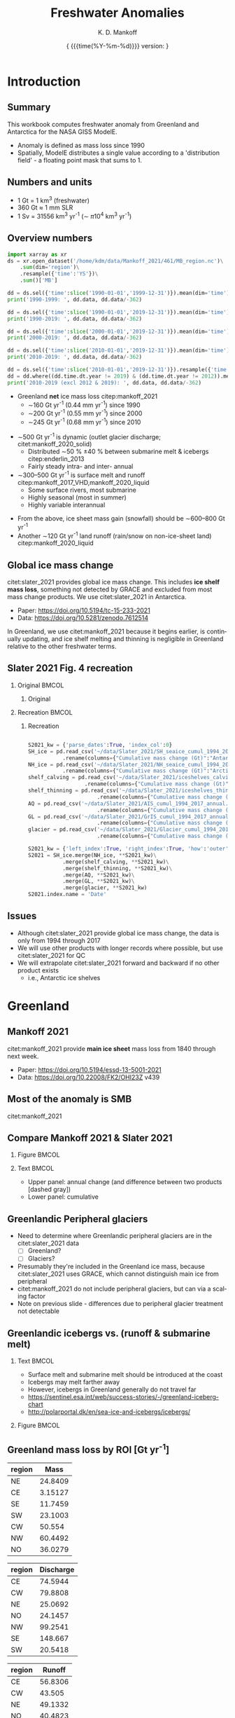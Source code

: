#+TITLE: Freshwater Anomalies
#+AUTHOR: K. D. Mankoff

#+EMAIL:  ken.mankoff@nasa.gov
#+DATE: \tiny{ {{{time(%Y-%m-%d)}}} version:\input{|"git describe --always --dirty='*'"} } 

# version:\input{|"git describe --always --dirty='*'"}}}}}
# #+DATE: \tiny{2020-02-05} @@latex:\\@@ { \tiny version:\input{|"git describe --always --dirty='*'"}}

#+MACRO: NEWLINE @@latex:\\@@ @@html:<br>@@
#+MACRO: SKIPLINE @@latex:\\\vspace{\baselineskip}@@

#+DESCRIPTION:
#+KEYWORDS:
#+LANGUAGE:  en
#+OPTIONS:   H:2 num:nil ^:{} toc:nil

#+EXCLUDE_TAGS: noexport
#+ARCHIVE: ::* Archive

#+PROPERTY: header-args :eval no-export :noweb yes
# #+PROPERTY: header-args:jupyter-python :session MC-LOB :eval no-export :noweb yes :exports results :results raw drawer
# #+PROPERTY: header-args:jupyter-python+ :var datadir="/home/kdm/projects/freshwater/freshwater/runoff/"

* Table of contents                       :toc_2:noexport:
- [[#introduction][Introduction]]
  - [[#summary][Summary]]
  - [[#numbers-and-units][Numbers and units]]
  - [[#overview-numbers][Overview numbers]]
  - [[#global-ice-mass-change][Global ice mass change]]
  - [[#slater-2021-fig-4-recreation][Slater 2021 Fig. 4 recreation]]
  - [[#issues][Issues]]
- [[#greenland][Greenland]]
  - [[#mankoff-2021][Mankoff 2021]]
  - [[#most-of-the-anomaly-is-smb][Most of the anomaly is SMB]]
  - [[#fetch-historical-observations][Fetch historical observations]]
  - [[#compare-mankoff-2021--slater-2021][Compare Mankoff 2021 & Slater 2021]]
  - [[#greenlandic-peripheral-glaciers][Greenlandic Peripheral glaciers]]
  - [[#greenlandic-icebergs-vs-runoff--submarine-melt][Greenlandic icebergs vs. (runoff & submarine melt)]]
  - [[#greenland-mass-loss-by-roi-gt-yr-1][Greenland mass loss by ROI [Gt yr^{-1}]]]
  - [[#greenland-mass-loss-by-roi-][Greenland mass loss by ROI]]
  - [[#greenland-mass-balance-annual][Greenland mass balance (annual)]]
  - [[#greenland-mass-balance-monthly][Greenland mass balance (monthly)]]
  - [[#comments-on-previous-slide][Comments on previous slide]]
  - [[#stream-discharge-baseline-gtmonth-1960--1989][Stream discharge: baseline [Gt/month] (1960--1989)]]
  - [[#stream-discharge-anomaly-gtmonth-1990--2019-base][Stream discharge: anomaly [Gt/month] ((1990--2019)-base)]]
  - [[#stream-discharge-anomaly--anom---basebase][Stream discharge: anomaly[(anom - base)/base]]]
  - [[#summary-1][Summary]]
  - [[#output][Output]]
  - [[#output-only-positive-values-notes][Output only positive values: notes]]
  - [[#output-only-positive-values-results][Output only positive values: results]]
- [[#antarctica][Antarctica]]
  - [[#imbie-2018][IMBIE 2018]]
  - [[#imbie-2018-vs-slater-2021][IMBIE 2018 vs Slater 2021]]
  - [[#antarctic-icebergs][Antarctic icebergs]]
  - [[#iceberg-distribution][Iceberg distribution]]
  - [[#fw-forcing-distribution][FW forcing distribution]]
  - [[#aq-by-roi][AQ by ROI]]
  - [[#aq-by-roi-1][AQ by ROI]]
  - [[#output-notes][Output: notes]]
  - [[#output-code][Output: code]]
- [[#freshwater-distribution-mask][Freshwater distribution mask]]
  - [[#introduction-1][Introduction]]
  - [[#existing-mask][Existing mask]]
  - [[#contents-of-glmelt_144x90_gasocnnc][Contents of GLMELT_144X90_gas.OCN.nc]]
  - [[#visualization-of-glmelt_144x90_gasocnnc][Visualization of GLMELT_144X90_gas.OCN.nc]]
  - [[#mask-editing][Mask editing]]
  - [[#new-mask-creation][New mask creation]]
  - [[#greenland-mask][Greenland mask]]
  - [[#antarctic-mask-][Antarctic mask ???]]
  - [[#new-mask-contents][New mask contents]]
  - [[#new-mask-visualization-greenland][New mask visualization (Greenland)]]
  - [[#new-mask-visualization-antarctica][New mask visualization (Antarctica)]]
- [[#summary-2][Summary]]
  - [[#questions--to-do][Questions & To Do]]
- [[#appendix][Appendix]]
  - [[#references][References]]
  - [[#about-this-document][About This Document]]
- [[#latex-header][LaTeX Header]]
  - [[#beamer][Beamer]]
  - [[#references-1][References]]
  - [[#hyperref][Hyperref]]
  - [[#tweak-references][Tweak References]]
  - [[#background-block][Background Block]]
  - [[#code-export][Code export]]
- [[#local-variables][Local Variables]]

* Introduction
** Summary

This workbook computes freshwater anomaly from Greenland and Antarctica for the NASA GISS ModelE.

+ Anomaly is defined as mass loss since 1990
+ Spatially, ModelE distributes a single value according to a 'distribution field' - a floating point mask that sums to 1.

** Numbers and units

+ 1 Gt = 1 km^{3} (freshwater)
+ 360 Gt \(\approx\) 1 mm SLR
+ 1 Sv = 31556 km^{3} yr^{-1} (\(\sim\) \pi 10^{4} km^{3} yr^{-1})

** Overview numbers
:PROPERTIES:
:BEAMER_opt: shrink=9
:END:

#+BEGIN_SRC jupyter-python
import xarray as xr
ds = xr.open_dataset('/home/kdm/data/Mankoff_2021/461/MB_region.nc')\
    .sum(dim='region')\
    .resample({'time':'YS'})\
    .sum()['MB']

dd = ds.sel({'time':slice('1990-01-01','1999-12-31')}).mean(dim='time')
print('1990-1999: ', dd.data, dd.data/-362)

dd = ds.sel({'time':slice('1990-01-01','2019-12-31')}).mean(dim='time')
print('1990-2019: ', dd.data, dd.data/-362)

dd = ds.sel({'time':slice('2000-01-01','2019-12-31')}).mean(dim='time')
print('2000-2019: ', dd.data, dd.data/-362)

dd = ds.sel({'time':slice('2010-01-01','2019-12-31')}).mean(dim='time')
print('2010-2019: ', dd.data, dd.data/-362)

dd = ds.sel({'time':slice('2010-01-01','2019-12-31')}).resample({'time':'YS'}).mean()
dd = dd.where((dd.time.dt.year != 2019) & (dd.time.dt.year != 2012)).mean()
print('2010-2019 (excl 2012 & 2019): ', dd.data, dd.data/-362)
#+END_SRC

#+RESULTS:
: 1990-1999:  -69.26448 0.19133834417353676
: 1990-2019:  -163.0117 0.4503085731801407
: 2000-2019:  -209.88533 0.5797937298347937
: 2010-2019:  -250.91492 0.6931351298126727
: 2010-2019 (excl 2012 & 2019):  -206.72714 0.5710694539612828


+ Greenland *net* ice mass loss citep:mankoff_2021
  + \(\sim\)160 Gt yr^{-1} (0.44 mm yr^{-1}) since 1990
  + \(\sim\)200 Gt yr^{-1} (0.55 mm yr^{-1}) since 2000
  + \(\sim\)245 Gt yr^{-1} (0.68 mm yr^{-1}) since 2010

{{{SKIPLINE}}}

+ \(\sim\)500 Gt yr^{-1} is dynamic (outlet glacier discharge; citet:mankoff_2020_solid)
  + Distributed \(\sim\)50 % \pm40 % between submarine melt & icebergs citep:enderlin_2013
  + Fairly steady intra- and inter- annual
+ \(\sim\)300--500 Gt yr^{-1} is surface melt and runoff citep:mankoff_2017_VHD,mankoff_2020_liquid
  + Some surface rivers, most submarine
  + Highly seasonal (most in summer)
  + Highly variable interannual

{{{SKIPLINE}}}

+ From the above, ice sheet mass gain (snowfall) should be \(\sim\)600--800 Gt yr^{-1} 
+ Another \(\sim\)120 Gt yr^{-1} land runoff (rain/snow on non-ice-sheet land) citep:mankoff_2020_liquid

** Global ice mass change

citet:slater_2021 provides global ice mass change. This includes *ice shelf mass loss*, something not detected by GRACE and excluded from most mass change products. We use citet:slater_2021 in Antarctica.

+ Paper: https://doi.org/10.5194/tc-15-233-2021
+ Data: https://doi.org/10.5281/zenodo.7612514

{{{SKIPLINE}}}

In Greenland, we use citet:mankoff_2021 because it begins earlier, is continually updating, and ice shelf melting and thinning is negligible in Greenland relative to the other freshwater terms.

** Slater 2021 Fig. 4 recreation
*** Original                                               :BMCOL:
:PROPERTIES:
:BEAMER_col: 0.5
:END:

**** Original

[[./fig/slater_2021_fig4_orig.png]]


*** Recreation                                             :BMCOL:
:PROPERTIES:
:BEAMER_col: 0.5
:END:
**** Recreation

#+NAME: load_slater_2021
#+BEGIN_SRC python

S2021_kw = {'parse_dates':True, 'index_col':0}
SH_ice = pd.read_csv('~/data/Slater_2021/SH_seaice_cumul_1994_2017_annual.csv', **S2021_kw)\
           .rename(columns={"Cumulative mass change (Gt)":"Antarctic Sea Ice"})
NH_ice = pd.read_csv('~/data/Slater_2021/NH_seaice_cumul_1994_2017_annual.csv', **S2021_kw)\
           .rename(columns={"Cumulative mass change (Gt)":"Arctic Sea Ice"})
shelf_calving = pd.read_csv('~/data/Slater_2021/iceshelves_calving_cumul_1994_2017_annual.csv', **S2021_kw)\
                  .rename(columns={"Cumulative mass change (Gt)":"Ice Shelf Calving"})
shelf_thinning = pd.read_csv('~/data/Slater_2021/iceshelves_thinning_cumul_1994_2017_annual.csv', **S2021_kw)\
                      .rename(columns={"Cumulative mass change (Gt)":"Ice Shelf Thinning"})
AQ = pd.read_csv('~/data/Slater_2021/AIS_cumul_1994_2017_annual.csv', **S2021_kw)\
                      .rename(columns={"Cumulative mass change (Gt)":"Antarctica"})
GL = pd.read_csv('~/data/Slater_2021/GrIS_cumul_1994_2017_annual.csv', **S2021_kw)\
                      .rename(columns={"Cumulative mass change (Gt)":"Greenland"})
glacier = pd.read_csv('~/data/Slater_2021/Glacier_cumul_1994_2017_annual.csv', **S2021_kw)\
                      .rename(columns={"Cumulative mass change (Gt)":"Glaciers"})

S2021_kw = {'left_index':True, 'right_index':True, 'how':'outer'}
S2021 = SH_ice.merge(NH_ice, **S2021_kw)\
           .merge(shelf_calving, **S2021_kw)\
           .merge(shelf_thinning, **S2021_kw)\
           .merge(AQ, **S2021_kw)\
           .merge(GL, **S2021_kw)\
           .merge(glacier, **S2021_kw)
S2021.index.name = 'Date'
#+END_SRC

#+BEGIN_SRC python :results file :exports results :file ./fig/slater_2021_fig4.png
import pandas as pd

<<load_slater_2021>>

# df.plot.area() # NO
# Split positive and negative and plot separately but visually combined
# https://stackoverflow.com/questions/52872938/
import matplotlib.pyplot as plt
fig, ax = plt.subplots()
cm = 'GnBu'
S2021_neg, S2021_pos = S2021.clip(upper=0), S2021.clip(lower=0)
S2021_pos.plot.area(ax=ax, stacked=True, linewidth=0., cmap=cm)
ax.set_prop_cycle(None)
ax.set_ylim([-30000, 5000])
S2021_neg.plot.area(ax=ax, stacked=True, linewidth=0., legend=False, cmap=cm)
ax.set_ylim([-30000, 5000])
plt.hlines(0, 0, 1E3, color='k', linewidth=1, alpha=0.33, linestyles='dashed')
ax.set_ylabel('Mass change [Gt]')

plt.savefig('./fig/slater_2021_fig4.png', dpi=150)
#+END_SRC

#+RESULTS:
[[file:./fig/slater_2021_fig4.png]]



** Issues

+ Although citet:slater_2021 provide global ice mass change, the data is only from 1994 through 2017
+ We will use other products with longer records where possible, but use citet:slater_2021 for QC
+ We will extrapolate citet:slater_2021 forward and backward if no other product exists
  + i.e., Antarctic ice shelves

* Greenland
** Mankoff 2021

citet:mankoff_2021 provide *main ice sheet* mass loss from 1840 through next week.

{{{SKIPLINE}}}

+ Paper: https://doi.org/10.5194/essd-13-5001-2021
+ Data: https://doi.org/10.22008/FK2/OHI23Z v439

** Most of the anomaly is SMB

#+ATTR_LATEX: :width 0.9\textwidth
[[./fig/mankoff_2021_fig2.png]]

citet:mankoff_2021

** Fetch historical observations                        :noexport:

#+BEGIN_SRC bash
mkdir input
wget -nc  https://dataverse.geus.dk/api/access/datafile/:persistentId?persistentId=doi:10.22008/FK2/OHI23Z/NBMCEK -O ./input/mankoff_2021.csv

wget -nc https://dataverse.geus.dk/api/access/datafile/:persistentId?persistentId=doi:10.22008/FK2/OHI23Z/XQHQOB  -O ./input/mankoff_2021.nc
#+END_SRC

#+RESULTS:

** Compare Mankoff 2021 & Slater 2021
*** Figure                                                 :BMCOL:
:PROPERTIES:
:BEAMER_col: 0.5
:END:

#+BEGIN_SRC jupyter-python :results file :exports results :file ./fig/mankoff_v_slater.png
import numpy as np
import pandas as pd
import matplotlib.pyplot as plt
fig, (ax, ax2) = plt.subplots(nrows=2, figsize=(4,5))

<<load_slater_2021>>
S2021 = pd.DataFrame(S2021["Greenland"].rename("Slater GrIS"))

kw = {'parse_dates':True, 'index_col':0}
M2021 = pd.read_csv('./input/mankoff_2021.csv', **kw)
M2021 = M2021['MB'].rename('Mankoff 2021').resample('YS').sum()['1990':'2022-12-31'].cumsum()

df = S2021.merge(M2021, left_index=True, right_index=True, how='outer')
df.index.name = 'Date'

for _ in df.columns: # extend by 1 year for plotting w/ 'step'
    df.loc[df[_].dropna().index[-1] + pd.offsets.DateOffset(years=1),_] = df[_].dropna().iloc[-1]

kw = {'drawstyle':'steps'}
(df['Slater GrIS']).diff().plot(ax=ax, **kw)
(df['Mankoff 2021']).diff().plot(ax=ax, **kw)
ax.set_ylabel('Annual\nmass change [Gt]')
(df['Mankoff 2021'].diff() - df['Slater GrIS'].diff()).plot(ax=ax, linestyle='--', color='k', alpha=0.5, **kw)

(df['Slater GrIS'] + df['Mankoff 2021'].loc['1994'].values).plot(ax=ax2, **kw)
df['Mankoff 2021'].plot(ax=ax2, **kw)
ax2.legend(['Slater 2021','Mankoff 2021'])
_ = ax2.set_ylabel('Cumulative\nmass change [Gt]')
axr = ax2.twinx()
axr.set_ylim(np.array(ax2.get_ylim()).astype(float)/-362)
_ = axr.set_ylabel('SLR [mm]')
#+END_SRC

#+RESULTS:
[[file:./fig/mankoff_v_slater.png]]


*** Text                                                   :BMCOL:
:PROPERTIES:
:BEAMER_col: 0.5
:END:

+ Upper panel: annual change (and difference between two products [dashed gray])
+ Lower panel: cumulative

** Greenlandic Peripheral glaciers

+ Need to determine where Greenlandic peripheral glaciers are in the citet:slater_2021 data
  + [ ] Greenland?
  + [ ] Glaciers?
+ Presumably they're included in the Greenland ice mass, because citet:slater_2021 uses GRACE, which cannot distinguish main ice from peripheral
+ citet:mankoff_2021 do not include peripheral glaciers, but can via a scaling factor
+ Note on previous slide - differences due to peripheral glacier treatment not detectable

** Greenlandic icebergs vs. (runoff & submarine melt)

*** Text                                                   :BMCOL:
:PROPERTIES:
:BEAMER_col: 0.6
:END:

+ Surface melt and submarine melt should be introduced at the coast
+ Icebergs may melt farther away
+ However, icebergs in Greenland generally do not travel far
+ https://sentinel.esa.int/web/success-stories/-/greenland-iceberg-chart
+ http://polarportal.dk/en/sea-ice-and-icebergs/icebergs/

*** Figure                                                 :BMCOL:
:PROPERTIES:
:BEAMER_col: 0.4
:END:

#+ATTR_LATEX: :height 0.8\textheight
[[./fig/Greenland-Iceberg-Chart.jpg]]

** Greenland mass loss by ROI [Gt yr^{-1}]

#+NAME: mb_roi
#+BEGIN_SRC jupyter-python :exports none :cache yes
import xarray as xr
fname = '/home/kdm/data/Mankoff_2021/461/MB_region.nc'
ds = xr.open_dataset(fname)
df_mb = ds['MB_ROI']\
    .sel({'time':slice('2000-01-01','2019-12-31')})\
    .resample({'time':'YS'}).sum()\
    .rename('Mass')\
    .mean(dim='time')\
    .to_dataframe()\
    .abs()
df_mb
#+END_SRC

#+RESULTS[(2023-02-21 12:13:20) 3fac654a4b73926e98be6a010a19f62289822a8c]: mb_roi
| region |    Mass |
|--------+---------|
| NE     | 24.8409 |
| CE     | 3.15127 |
| SE     | 11.7459 |
| SW     | 23.1003 |
| CW     |  50.554 |
| NW     | 60.4492 |
| NO     | 36.0279 |

#+NAME: iceberg_roi
#+BEGIN_SRC jupyter-python :exports none :cache yes
import pandas as pd
fname = '/home/kdm/data/Mankoff_2020/ice/region_D.csv'
df_ice = pd.read_csv(fname, index_col=0, parse_dates=True)
df_ice = pd.DataFrame(df_ice['1990':'2020'].resample('YS').mean().mean())
df_ice.index.name = 'region'
df_ice.columns = ['Discharge']
df_ice
#+END_SRC

#+RESULTS[(2023-01-27 07:27:02) 67c3d0752fd16cd80ef00bbf168408a6e595a5b9]: iceberg_roi
| region | Discharge |
|--------+-----------|
| CE     |   74.5944 |
| CW     |   79.8808 |
| NE     |   25.0692 |
| NO     |   24.1457 |
| NW     |   99.2541 |
| SE     |   148.667 |
| SW     |   20.5418 |

#+BEGIN_SRC jupyter-python :exports none :eval no
### Warning: Run 1x in clean session. Compute intensive.
import xarray as xr
ds = xr.open_dataset('/home/kdm/data/Mankoff_2020/water/ice/MAR.nc',
                     chunks={'time':365, 'station':100})
ds = ds[['M2019_region','discharge']]
ds = ds.groupby('M2019_region')\
       .sum()

delayed_obj = ds.to_netcdf('tmp/MAR.nc', compute=False)
from dask.diagnostics import ProgressBar
with ProgressBar():
    results = delayed_obj.compute()
#+END_SRC

#+NAME: stream_roi
#+BEGIN_SRC jupyter-python :exports none :cache yes
import xarray as xr
ds = xr.open_dataset('./tmp/MAR.nc')

m3s_to_km3yr = 0.03155
df_stream = ds['discharge'].to_dataframe().unstack().T
df_stream.index = [_[1] for _ in df_stream.index]
df_stream = df_stream.resample('YS').mean() * m3s_to_km3yr
df_stream = df_stream.loc['1990-01-01':]

df_stream = pd.DataFrame(df_stream.mean())
df_stream.index.name = 'region'
df_stream.columns = ['Runoff']
df_stream
#+END_SRC

#+RESULTS[(2023-01-27 07:27:27) af0b8342115f1512478aac53eac87a5db1f49271]: stream_roi
| region |  Runoff |
|--------+---------|
| CE     | 56.8306 |
| CW     |  43.505 |
| NE     | 49.1332 |
| NO     | 40.4823 |
| NW     |  50.519 |
| SE     |  74.169 |
| SW     | 118.234 |

# COMBINE

#+BEGIN_SRC jupyter-python :noweb yes :exports results
kw = {'right_index':True, 'left_index':True}
df = df_mb.merge(df_ice, **kw).merge(df_stream, **kw)
df.loc['TOTAL'] = df.sum(axis='rows')
df.round()
#+END_SRC

#+RESULTS:
| region | Mass | Discharge | Runoff |
|--------+------+-----------+--------|
| NE     |   25 |        25 |     49 |
| CE     |    1 |        75 |     57 |
| SE     |   11 |       149 |     74 |
| SW     |   23 |        21 |    118 |
| CW     |   50 |        80 |     44 |
| NW     |   60 |        99 |     51 |
| NO     |   36 |        24 |     40 |
| TOTAL  |  206 |       472 |    433 |

+ Recall: \(\sim\)50 % discharge is submarine melt (runoff)
+ Distance from coast is all \(\sim\)0 (from previous slide)

** Greenland mass loss by ROI [%]
:PROPERTIES:
:ID:       20230127T114208
:END:

#+BEGIN_SRC jupyter-python :noweb yes :exports results
kw = {'right_index':True, 'left_index':True}
df = df_mb.merge(df_ice, **kw).merge(df_stream, **kw)

norm_df = df * (1/df.sum())
norm_df = (norm_df * 100).round()
norm_df.loc['TOTAL'] = norm_df.sum()
norm_df.sort_index()
#+END_SRC

#+RESULTS:
| region | Mass | Discharge | Runoff |
|--------+------+-----------+--------|
| CE     |    1 |        16 |     13 |
| CW     |   24 |        17 |     10 |
| NE     |   12 |         5 |     11 |
| NO     |   17 |         5 |      9 |
| NW     |   29 |        21 |     12 |
| SE     |    5 |        31 |     17 |
| SW     |   11 |         4 |     27 |
| TOTAL  |   99 |        99 |     99 |



** Greenland mass balance (annual)
:PROPERTIES:
:BEAMER_opt: shrink=8
:END:

#+BEGIN_SRC jupyter-python :exports results
import xarray as xr
df = xr.open_dataset('/home/kdm/data/Mankoff_2021/461/MB_region.nc')\
    .sum(dim='region')\
    .resample({'time':'YS'})\
    .sum()\
    .sel({'time':slice('1990-01-01','2099-12-31')})\
    ['MB']\
    .to_dataframe()

df.index = df.index.year
df
#+END_SRC

#+RESULTS:
| time |       MB |
|------+----------|
| 1990 | -137.596 |
| 1991 | -76.7293 |
| 1992 |  87.1372 |
| 1993 | -90.7483 |
| 1994 | -113.819 |
| 1995 | -211.913 |
| 1996 |  132.208 |
| 1997 |  7.60407 |
| 1998 | -241.779 |
| 1999 | -47.0087 |
| 2000 | -77.1367 |
| 2001 | -26.1103 |
| 2002 | -142.517 |
| 2003 | -167.223 |
| 2004 |  -165.81 |
| 2005 | -168.432 |
| 2006 | -239.821 |
| 2007 | -257.306 |
| 2008 | -201.225 |
| 2009 | -242.975 |
| 2010 | -376.771 |
| 2011 |  -336.25 |
| 2012 | -429.338 |
| 2013 | -107.915 |
| 2014 | -184.639 |
| 2015 | -213.906 |
| 2016 | -255.964 |
| 2017 | -102.566 |
| 2018 | -75.8065 |
| 2019 | -425.994 |
| 2020 | -188.184 |
| 2021 | -211.337 |
| 2022 | -65.4334 |
| 2023 |  9.32125 |


** Greenland mass balance (monthly)

*** All mass balance                                       :BMCOL:
:PROPERTIES:
:BEAMER_col: 0.5
:BEAMER_opt: shrink=8
:END:

#+BEGIN_SRC jupyter-python :exports results
import xarray as xr
df = xr.open_dataset('/home/kdm/data/Mankoff_2021/461/MB_region.nc')\
    .sum(dim='region')\
    .resample({'time':'MS'})\
    .sum()\
    .sel({'time':slice('1990-01-01','2099-12-31')})\
    ['MB']\
    .to_dataframe()

df.index = [_[:7] for _ in df.index.values.astype(str)]
df.head(25)
#+END_SRC

#+RESULTS:
|         |       MB |
|---------+----------|
| 1990-01 |     4.72 |
| 1990-02 | -5.66418 |
| 1990-03 | -6.43677 |
| 1990-04 |  4.86196 |
| 1990-05 |  20.2296 |
| 1990-06 | -78.8659 |
| 1990-07 | -155.311 |
| 1990-08 |  -70.179 |
| 1990-09 |  28.6134 |
| 1990-10 |  29.0614 |
| 1990-11 |  45.0175 |
| 1990-12 |  46.3573 |
| 1991-01 |  30.9776 |
| 1991-02 |  37.0555 |
| 1991-03 |  8.78264 |
| 1991-04 |  -10.715 |
| 1991-05 |  30.2405 |
| 1991-06 | -70.9794 |
| 1991-07 |   -170.2 |
| 1991-08 |   -41.12 |
| 1991-09 |  9.11271 |
| 1991-10 |  50.9149 |
| 1991-11 |  6.70501 |
| 1991-12 |  42.4959 |
| 1992-01 |  44.4852 |



*** Negative mass balance                                  :BMCOL:
:PROPERTIES:
:BEAMER_col: 0.5
:BEAMER_opt: shrink=8
:END:

#+BEGIN_SRC jupyter-python :exports results
import xarray as xr
df = xr.open_dataset('/home/kdm/data/Mankoff_2021/461/MB_region.nc')\
    .sum(dim='region')\
    .resample({'time':'MS'})\
    .sum()\
    .sel({'time':slice('1990-01-01','2099-12-31')})\
    ['MB']\
    .to_dataframe()

df.index = [_[:7] for _ in df.index.values.astype(str)]
df[df < 0].head(25).fillna(0)
#+END_SRC

#+RESULTS:
|         |       MB |
|---------+----------|
| 1990-01 |        0 |
| 1990-02 | -5.66418 |
| 1990-03 | -6.43677 |
| 1990-04 |        0 |
| 1990-05 |        0 |
| 1990-06 | -78.8659 |
| 1990-07 | -155.311 |
| 1990-08 |  -70.179 |
| 1990-09 |        0 |
| 1990-10 |        0 |
| 1990-11 |        0 |
| 1990-12 |        0 |
| 1991-01 |        0 |
| 1991-02 |        0 |
| 1991-03 |        0 |
| 1991-04 |  -10.715 |
| 1991-05 |        0 |
| 1991-06 | -70.9794 |
| 1991-07 |   -170.2 |
| 1991-08 |   -41.12 |
| 1991-09 |        0 |
| 1991-10 |        0 |
| 1991-11 |        0 |
| 1991-12 |        0 |
| 1992-01 |        0 |


** Comments on previous slide

+ Doesn't make sense to estimate from total mass balance
  + Feb and March with mass loss (probably) comes from steady ice discharge and low snowfall
+ Solid discharge roughly steady intra-annual
+ Better to estimate FW anomaly from stream discharge product
  + Need to define some monthly baseline
  + Then consider anomaly from baseline

** Stream discharge: baseline [Gt/month] (1960--1989) 

#+BEGIN_SRC jupyter-python :exports results
import xarray as xr
ds = xr.open_dataset('./tmp/MAR.nc')

m3s_to_km3yr = 0.03155
df = ds['discharge'].to_dataframe().unstack().T
df.index = [_[1] for _ in df.index]
df = df.resample('MS').mean() * m3s_to_km3yr/12
baseline = df.loc['1960-01-01':'1989-12-31']

baseline = baseline.groupby(baseline.index.month).mean()
baseline.index.name = 'Month'

bb = baseline
bb['TOTAL'] = bb.sum(axis='columns')
bb.loc['TOTAL'] = bb.sum(axis='rows')

bb.round()
#+END_SRC

#+RESULTS:
| Month | CE | CW | NE | NO | NW | SE | SW | TOTAL |
|-------+----+----+----+----+----+----+----+-------|
|     1 |  0 |  0 |  0 |  0 |  0 |  0 |  0 |     0 |
|     2 |  0 |  0 |  0 |  0 |  0 |  0 |  0 |     0 |
|     3 |  0 |  0 |  0 |  0 |  0 |  0 |  0 |     0 |
|     4 |  0 |  0 |  0 |  0 |  0 |  0 |  0 |     0 |
|     5 |  1 |  1 |  0 |  0 |  0 |  1 |  2 |     5 |
|     6 |  9 |  7 |  4 |  3 |  5 | 11 | 16 |    54 |
|     7 | 20 | 15 | 20 | 15 | 18 | 24 | 42 |   155 |
|     8 | 12 |  9 |  7 |  5 |  9 | 18 | 26 |    86 |
|     9 |  2 |  1 |  0 |  0 |  1 |  5 |  5 |    12 |
|    10 |  0 |  0 |  0 |  0 |  0 |  0 |  0 |     1 |
|    11 |  0 |  0 |  0 |  0 |  0 |  0 |  0 |     0 |
|    12 |  0 |  0 |  0 |  0 |  0 |  0 |  0 |     0 |
| TOTAL | 43 | 33 | 31 | 24 | 33 | 60 | 91 |   314 |


** Stream discharge: anomaly [Gt/month] ((1990--2019)-base)

#+BEGIN_SRC jupyter-python :exports results
anomaly = df.loc['1990-01-01':'2019-12-31']

anomaly = anomaly.groupby(anomaly.index.month).mean()
anomaly.index.name = 'Month'

anomaly['TOTAL'] = anomaly.sum(axis='columns')
anomaly.loc['TOTAL'] = anomaly.sum(axis='rows')

(anomaly-baseline).round()
#+END_SRC

#+RESULTS:
| Month | CE | CW | NE | NO | NW | SE | SW | TOTAL |
|-------+----+----+----+----+----+----+----+-------|
|     1 | -0 |  0 |  0 |  0 |  0 |  0 | -0 |    -0 |
|     2 | -0 | -0 |  0 |  0 |  0 |  0 |  0 |     0 |
|     3 |  0 | -0 |  0 |  0 |  0 |  0 | -0 |     0 |
|     4 |  0 |  0 |  0 |  0 |  0 |  0 |  0 |     0 |
|     5 |  0 |  0 | -0 |  0 |  0 |  1 |  1 |     2 |
|     6 |  3 |  4 |  5 |  4 |  5 |  3 |  8 |    33 |
|     7 |  5 |  4 | 10 | 10 |  8 |  3 |  7 |    48 |
|     8 |  3 |  2 |  3 |  2 |  3 |  4 |  8 |    25 |
|     9 |  2 |  0 |  0 | -0 |  0 |  2 |  1 |     5 |
|    10 |  0 |  0 |  0 |  0 |  0 |  0 |  0 |     1 |
|    11 |  0 |  0 |  0 |  0 |  0 |  0 |  0 |     0 |
|    12 |  0 |  0 |  0 |  0 | -0 |  0 |  0 |     0 |
| TOTAL | 13 | 11 | 18 | 16 | 17 | 13 | 26 |   114 |


** Stream discharge: anomaly [%] [(anom - base)/base]

#+BEGIN_SRC jupyter-python :exports results
anomaly = df.loc['1990-01-01':'2019-12-31']

anomaly = anomaly.groupby(anomaly.index.month).mean()
anomaly.index.name = 'Month'

pct = ((anomaly-baseline)/baseline*100)
pct = pct[anomaly > 1]
pct = pct.drop(['TOTAL']).drop(columns=['TOTAL'])

pct.round()
#+END_SRC

#+RESULTS:
| Month |  CE |  CW |  NE |  NO |  NW |  SE |  SW |
|-------+-----+-----+-----+-----+-----+-----+-----|
|     1 | nan | nan | nan | nan | nan | nan | nan |
|     2 | nan | nan | nan | nan | nan | nan | nan |
|     3 | nan | nan | nan | nan | nan | nan | nan |
|     4 | nan | nan | nan | nan | nan | nan | nan |
|     5 | nan |  23 | nan | nan | nan |  53 |  49 |
|     6 |  38 |  61 | 114 | 126 |  89 |  31 |  54 |
|     7 |  24 |  28 |  51 |  64 |  47 |  14 |  17 |
|     8 |  21 |  22 |  48 |  47 |  37 |  20 |  31 |
|     9 | 115 |   5 | nan | nan | nan |  42 |  23 |
|    10 | nan | nan | nan | nan | nan | nan | nan |
|    11 | nan | nan | nan | nan | nan | nan | nan |
|    12 | nan | nan | nan | nan | nan | nan | nan |

** Summary

+ Some increase in solid ice discharge (10 %)
  + ...of which 50 % is submarine melt
+ Most increase in liquid runoff
  + Only summer in JJA

{{{SKIPLINE}}}

+ Can build *baseline* distribution maps for solid & liquid
+ Can build *anomaly* distribution maps for solid & liquid
+ Can provide annual or monthly solid and liquid forcing

** Output

#+BEGIN_SRC jupyter-python :exports none
import pandas as pd
df = pd.read_csv('~/data/Mankoff_2021/461/MB_SMB_D_BMB.csv',
                 parse_dates = True,
                 index_col = 0)

df = df.loc['1990-01-01':'2019-12-31']\
    .resample('YS')\
    .sum()\
    .round(1)\
    ['MB']

df = df * -1 # Model expects positive values for mass loss

df.index = df.index.year

f = open('out/mass_change_greenland.csv', 'w')
f.write('# Contact: Ken Mankoff <ken.mankoff@nasa.gov>\n')
f.write('# Code: https://github.com/NASA-GISS/freshwater-anomaly\n')
f.write('# Data: Mankoff /et al./ (2021)\n')
f.write('# Summary: Annual mass change from Greenland.\n')
f.write('# Year\tGt/yr\n')
df.to_csv(f, header=False, sep='\t')
f.close()
#+END_SRC

#+RESULTS:

#+BEGIN_SRC bash :results verbatim :exports results
cat out/mass_change_greenland.csv
#+END_SRC


#+RESULTS:
#+begin_example
# Contact: Ken Mankoff <ken.mankoff@nasa.gov>
# Code: https://github.com/NASA-GISS/freshwater-anomaly
# Data: Mankoff /et al./ (2021)
# Summary: Annual mass change from Greenland.
# Year	Gt/yr
1990	137.6
1991	76.7
1992	-87.1
1993	90.7
1994	113.8
1995	211.9
1996	-132.2
1997	-7.6
1998	241.8
1999	47.0
2000	77.1
2001	26.1
2002	142.5
2003	167.2
2004	165.8
2005	168.4
2006	239.8
2007	257.3
2008	201.2
2009	243.0
2010	376.8
2011	336.2
2012	429.3
2013	107.9
2014	184.6
2015	213.9
2016	256.0
2017	102.6
2018	75.8
2019	426.0
#+end_example

** Output only positive values: notes

+ Use uncertainty from citet:mankoff_2021 published with data
+ Use published (1 \sigma) uncertainty because that uncertainty treatment is already conservative and if using 2 \sigma, mass gain occurs most year for =lo= estimates.

** Output only positive values: results

# Use NetCDF that contains uncertainty

#+BEGIN_SRC jupyter-python :exports results
import xarray as xr
ds = xr.open_dataset('~/data/Mankoff_2021/461/MB_region.nc')\
    [['MB','MB_err']]\
    .sel(time=slice('1990-01-01','2019-12-31'))\
    .resample({'time':'YS'})\
    .sum()

df = ds.to_dataframe()

df['MB'] = -1 * df['MB'] # Model expects positive values for mass loss
df['MB_hi'] = (df['MB'] + df['MB_err'])
df['MB_lo'] = (df['MB'] - df['MB_err'])

for i,ii in enumerate(df.index):
    for mb in ['MB','MB_hi','MB_lo']:
        if df[mb].iloc[i] < 0:
            df[mb].iloc[i+1] += df[mb].iloc[i]
            df[mb].iloc[i] = 0

df.index = df.index.year
df = df.round(1)

f_mid = open('out/mass_change_no_gain_greenland.csv', 'w')
f_hi = open('out/mass_change_no_gain_greenland_hi.csv', 'w')
f_lo= open('out/mass_change_no_gain_greenland_lo.csv', 'w')

for f in [f_mid,f_hi,f_lo]:
    f.write('# Contact: Ken Mankoff <ken.mankoff@nasa.gov>\n')
    f.write('# Code: https://github.com/NASA-GISS/freshwater-anomaly\n')
    f.write('# Data: Mankoff /et al./ (2021)\n')
    f.write('# Summary: Annual mass change from Greenland')
    if f == f_hi: f.write(' (high estimate)')
    if f == f_lo: f.write(' (low estimate)')
    f.write(".\n")
    f.write('# Summary: Years with mass gain spread over following year(s) with loss so values always positive (mass loss).\n')
    f.write('# Year\tGt/yr\n')

df['MB'].to_csv(f_mid, header=False, sep='\t')
df['MB_hi'].to_csv(f_hi, header=False, sep='\t')
df['MB_lo'].to_csv(f_lo, header=False, sep='\t')

for f in [f_mid,f_hi,f_lo]:
    f.close()

df.loc['TOTAL'] = df.sum()    
df[['MB_lo','MB','MB_hi','MB_err']]
#+END_SRC

#+RESULTS:
|  time |  MB_lo |     MB |  MB_hi | MB_err |
|-------+--------+--------+--------+--------|
|  1990 |   53.6 |  137.6 |  221.6 |     84 |
|  1991 |      0 |   76.7 |  164.7 |   87.9 |
|  1992 |      0 |      0 |      0 |   77.6 |
|  1993 |      0 |    3.6 |    167 |   85.8 |
|  1994 |      0 |  113.8 |  187.2 |   73.4 |
|  1995 |    4.8 |  211.9 |  288.5 |   76.5 |
|  1996 |      0 |      0 |      0 |   84.3 |
|  1997 |      0 |      0 |     25 |   80.5 |
|  1998 |      0 |    102 |  323.6 |   81.9 |
|  1999 |      0 |     47 |  132.3 |   85.3 |
|  2000 |      0 |   77.1 |  154.9 |   77.8 |
|  2001 |      0 |   26.1 |    111 |   84.9 |
|  2002 |      0 |  142.5 |  225.7 |   83.2 |
|  2003 |      0 |  167.2 |  261.9 |   94.7 |
|  2004 |      0 |  165.8 |  249.6 |   83.8 |
|  2005 |   44.9 |  168.4 |  263.4 |     95 |
|  2006 |  163.1 |  239.8 |  316.5 |   76.7 |
|  2007 |  161.9 |  257.3 |  352.7 |   95.4 |
|  2008 |    104 |  201.2 |  298.4 |   97.2 |
|  2009 |  157.7 |    243 |  328.3 |   85.3 |
|  2010 |  283.2 |  376.8 |  470.3 |   93.6 |
|  2011 |  242.2 |  336.2 |  430.3 |   94.1 |
|  2012 |  319.5 |  429.3 |  539.2 |  109.8 |
|  2013 |   19.4 |  107.9 |  196.4 |   88.5 |
|  2014 |     91 |  184.6 |  278.3 |   93.7 |
|  2015 |  118.5 |  213.9 |  309.3 |   95.4 |
|  2016 |  154.2 |    256 |  357.8 |  101.8 |
|  2017 |   11.7 |  102.6 |  193.4 |   90.9 |
|  2018 |      0 |   75.8 |  158.4 |   82.6 |
|  2019 |  319.5 |    426 |  525.7 |   99.7 |
| TOTAL | 2249.2 | 4890.1 | 7531.4 | 2641.3 |

* Antarctica
** IMBIE 2018

+ IMBIE citep:imbie_2018 has a longer records: 1992 through 2018 (and ongoing updates)
+ http://imbie.org/data-downloads/

{{{SKIPLINE}}}

However, IMBIE does not have ice shelf thinning or calving

** IMBIE 2018 vs Slater 2021

*** Text                                                   :BMCOL:
:PROPERTIES:
:BEAMER_col: 0.5
:END:

Bottom panel: Blue line is repeated from middle panel (Slater 2021)

*** Figure                                                 :BMCOL:
:PROPERTIES:
:BEAMER_col: 0.5
:END:

#+BEGIN_SRC bash
md5sum ~/data/IMBIE/* 
#+END_SRC

#+RESULTS:
| 0428261d001f8e3b8a18d43e6f29b629 | /home/kdm/data/IMBIE/imbie_dataset-2018_07_23.xlsx                    |
| 34d73176452df4039d42c668438fbcb5 | /home/kdm/data/IMBIE/imbie_dataset_greenland_dynamics-2020_02_28.xlsx |
  
#+BEGIN_SRC jupyter-python :exports results :results file :file ./fig/slater_v_imbie.png
import numpy as np
import pandas as pd
from datetime import datetime
from datetime import timedelta
import matplotlib.pyplot as plt

def convert_partial_year(number):
    year = int(number)
    d = timedelta(days=(number - year)*365)
    day_one = datetime(year,1,1)
    date = d + day_one
    return date.date()


imbie = pd.read_excel('~/data/IMBIE/imbie_dataset-2018_07_23.xlsx')\
    .rename(columns={'Cumulative ice mass change (Gt)':'IMBIE',
                     'Cumulative ice mass change uncertainty (Gt)':'IMBIE err'})\
    .drop(columns=['Cumulative sea level contribution (mm)',
                   'Cumulative sea level contribution uncertainty (mm)'])

imbie.index = pd.to_datetime([convert_partial_year(_) for _ in imbie['Year']])
imbie = imbie.drop(columns='Year')

# imbie = imbie.resample('1D').interpolate(dim='time').resample('YS').mean()
imbie = imbie.resample('YS').mean()


<<load_slater_2021>>
kw = {'left_index':True, 'right_index':True, 'how':'outer'}
S2021 = shelf_calving.merge(shelf_thinning, **kw).merge(AQ, **kw)
S2021 = S2021.rename(columns={"Antarctica":"Grounded Ice"})

df = imbie.merge(S2021, left_index=True, right_index=True, how='outer')
df.index.name = 'Date'

df = df.diff() # not cumulative

for _ in df.columns: # extend by 1 year for plotting w/ 'step'
    df.loc[df[_].dropna().index[-1] + pd.offsets.DateOffset(years=1),_] = df[_].dropna().iloc[-1]

fig, (ax, ax2) = plt.subplots(nrows=2, figsize=(4,6), sharex=True)

kw = {'drawstyle':'steps'}
(df['Grounded Ice']).plot(ax=ax, **kw)
(df['IMBIE']).plot(ax=ax, **kw)
ax.set_ylabel('Annual\nmass change [Gt]')
(df['IMBIE'] - df['Grounded Ice']).plot(ax=ax, linestyle='--', color='k', alpha=0.5, **kw)
ax.legend(loc='lower left')

xlim = ax.get_xlim()

df['Total'] = df[['Grounded Ice','Ice Shelf Calving','Ice Shelf Thinning']].sum(axis='columns')
df['Ice Shelf (Combined)'] = df[['Ice Shelf Calving','Ice Shelf Thinning']].sum(axis='columns')
df[['Grounded Ice',
    'Ice Shelf Calving',
    'Ice Shelf Thinning',
    'Ice Shelf (Combined)',
    'Total',
    ]]\
    .dropna()\
    .plot(ax=ax2, **kw)
plt.legend(loc='lower right', bbox_to_anchor=(1.1,0))
plt.rcParams.update({'legend.fontsize':6})
# _ = ax2.set_ylabel('Cumulative\nfreshwater mass [Gt]')
_ = ax.set_xlim(xlim)
#+END_SRC

#+ATTR_LATEX: :height 0.85\textheight
#+RESULTS:
[[file:./fig/slater_v_imbie.png]]

** Antarctic icebergs

+ [X] https://www.scp.byu.edu/data/iceberg/ citep:budge_2018
  + 1978 through 2018

#+ATTR_LATEX: :height 0.5\textheight
[[./fig/budge_2018.png]]    

+ [-] https://www.scar.org/resources/iceberg-database/ citep:orheim_2022
  + Biased by method: ship observations

** Iceberg distribution                                 :noexport:

#+BEGIN_SRC jupyter-python
import pandas as pd
import glob

root = '/home/kdm/data/Budge_2018/consol'
csvs = glob.glob(root + '/*.csv')

lon,lat = [],[]
for csv in csvs:
    df = pd.read_csv(csv, parse_dates=True, index_col='date')
    for i,c in enumerate(df.columns):
        if df[c].min() == df[c].max():
            continue
        if np.all(df[c] < 0):
            alat = df[c]
            alon = df[df.columns[i+1]]
            break

        lon = lon + list(alon)
        lat = lat + list(alat)

# plt.scatter(lon,lat)
pd.DataFrame(np.vstack((lon,lat)).T).to_csv('./tmp/lonlat.csv', index=False, header=None)

#+END_SRC


EPSG 3031
#+BEGIN_SRC bash
grass -c epsg:3031 ./G_AQ

eval $(m.proj -i input=tmp/lonlat.csv separator=comma,pipe |r.in.xyz input=- -sg)
g.region -pa n=$n s=-$n e=$(echo -1*$w|bc) w=$w res=100000 -s

m.proj -i input=tmp/lonlat.csv sep=comma,pipe | v.in.ascii input=- output=pts

# d.mon wx0
# d.vect pts

m.proj -i input=tmp/lonlat.csv sep=comma,pipe | r.in.xyz input=- output=bin method=n
r.mapcalc "bin10 = log(10,bin)"

# d.rast bin
#+END_SRC

EPSG 3031
#+BEGIN_SRC bash
grass -c epsg:4326 ./G_AQ

# g.region -pas res=0.125 s=-90 n=-45 e=-180 w=180
g.region -pas res=0.5 s=-90 n=-45 e=-180 w=180
v.in.ascii -n input=tmp/lonlat.csv sep=comma output=pts
cat tmp/lonlat.csv | sed 's/$/,1/' | r.in.xyz input=- separator=comma output=bin method=n
r.mapcalc "bin10 = log(10,bin)"
# d.rast bin
#+END_SRC

** FW forcing distribution

*** Text                                                   :BMCOL:
:PROPERTIES:
:BEAMER_col: 0.7
:END:

+ AQ solids
  + Spatial distribution of solid FW forcing may be unnecessary detail
  + Where icebergs are seen may be where they are not melting (survivorship bias)
  + Can distribute evenly around continent, or evenly where observed, or based on observation density
+ AQ liquids
  + Should be pegged to ice shelf edge
  + Do not have by shelf, only total for the continent

*** Fig                                                    :BMCOL:
:PROPERTIES:
:BEAMER_col: 0.3
:END:

[[./fig/Survivorship-bias.svg.png]]

** AQ by ROI

[[./fig/rignot_2019_table2.png]]

\(dM\) is anomaly including gains; does not distinguish calving vs. melt
Baseline period is 14*360 = 5040 Gt or 5040/(2017-1979+1) = 130 Gt yr^{-1} 

citet:rignot_2019

** AQ by ROI

#+ATTR_LATEX: :height 0.85\textheight
[[./fig/rignot_2019_fig2.png]]

citet:rignot_2019 

** COMMENT Antarctica Forcing by ROI

From citet:rignot_2019

| Region    |  Ds |   Dd |
|-----------+-----+------|
| Peninsula |  +3 |  -45 |
| West      | -27 | -132 |
| East      | -14 | -37  |

    
** Output: notes

From citet:slater_2021 Table 1, uncertainties for Antarctica are:

| Component          | Uncertainty [Gt yr^{-1} |
|--------------------+-------------------------|
| Ice shelf calving  |                      36 |
| Ice shelf thinning |                      39 |
| Antarctic land ice |                      24 |
|--------------------+-------------------------|
| MEAN               |                      33 |
#+TBLFM: @>$2=vmean(@2..@-1)

+ Assume these are 1 \sigma uncertainty
+ hi/lo estimates use the mean (33), max (39) or sum(99)

** Output: code
#+BEGIN_SRC jupyter-python :exports none
import pandas as pd

<<load_slater_2021>>
df = S2021

df = df.diff()
df['Total'] = df[['Antarctica','Ice Shelf Calving','Ice Shelf Thinning']].sum(axis='columns')
df.index.freq = 'AS'

# Extrapolate the index first based on original index
df = pd.DataFrame(data=df,
                  index=pd.date_range(
                      start=df.index[0] - pd.Timedelta(value=365*5, unit='d'),
                      periods=len(df.index) + 7,
                      freq=df.index.freq))

# df = df.bfill()
df.iloc[:5] = df.iloc[5:8].mean()
df.iloc[-3:] = df.iloc[-6:-3].mean()

df = df['Total'].round(1)

df = df * -1 # Model expects positive values for mass loss

df.index = df.index.year


f_mid = open('out/mass_change_antarctica.csv', 'w')
f_hi_mean = open('out/mass_change_antarctica_hi_mean.csv', 'w')
f_lo_mean = open('out/mass_change_antarctica_lo_mean.csv', 'w')
f_hi_max = open('out/mass_change_antarctica_hi_max.csv', 'w')
f_lo_max = open('out/mass_change_antarctica_lo_max.csv', 'w')
f_hi_sum = open('out/mass_change_antarctica_hi_sum.csv', 'w')
f_lo_sum = open('out/mass_change_antarctica_lo_sum.csv', 'w')

for f in [f_mid,f_hi_mean,f_hi_max,f_hi_sum,f_lo_mean,f_lo_max,f_lo_sum]:
    f.write('# Contact: Ken Mankoff <ken.mankoff@nasa.gov>\n')
    f.write('# Code: https://github.com/NASA-GISS/freshwater-anomaly\n')
    f.write('# Data: Slater /et al./ (2021)\n')
    f.write('# Summary: Annual mass loss from Antarctica')
    if f in [f_hi_mean,f_hi_max,f_hi_sum]: f.write(' (high estimate)')
    if f in [f_lo_mean,f_lo_max,f_lo_sum]: f.write(' (low estimate)')
    f.write(".\n")
    f.write('# Year\tGt/yr\n')


df.to_csv(f_mid, header=False, sep='\t')
(df-(2*33)).to_csv(f_lo_mean, header=False, sep='\t')
(df+(2*33)).to_csv(f_hi_mean, header=False, sep='\t')
(df-(2*39)).to_csv(f_lo_max, header=False, sep='\t')
(df+(2*39)).to_csv(f_hi_max, header=False, sep='\t')
(df-(2*99)).to_csv(f_lo_sum, header=False, sep='\t')
(df+(2*99)).to_csv(f_hi_sum, header=False, sep='\t')

for f in [f_mid,f_hi_mean,f_hi_max,f_hi_sum,f_lo_mean,f_lo_max,f_lo_sum]:
    f.close()

#+END_SRC

#+RESULTS:

#+BEGIN_SRC bash :results verbatim :exports results
cat out/mass_change_antarctica.csv
#+END_SRC

#+RESULTS:
#+begin_example
# Contact: Ken Mankoff <ken.mankoff@nasa.gov>
# Code: https://github.com/NASA-GISS/freshwater-anomaly
# Data: Slater /et al./ (2021)
# Summary: Annual mass loss from Antarctica.
# Year	Gt/yr
1990	115.8
1991	115.8
1992	115.8
1993	115.8
1994	115.8
1995	110.2
1996	82.9
1997	154.4
1998	187.8
1999	499.9
2000	428.1
2001	430.4
2002	276.9
2003	424.6
2004	488.2
2005	453.6
2006	547.1
2007	679.5
2008	600.6
2009	534.7
2010	585.4
2011	416.6
2012	443.8
2013	499.6
2014	456.9
2015	381.3
2016	157.2
2017	331.8
2018	331.8
2019	331.8
#+end_example

* Freshwater distribution mask
** Introduction

+ ModelE distributes Greenlandic melt via a fractional mask (sums to 1)
+ We can use the same mask to distribute the freshwater anomaly
+ However, the anomaly is distributed differently than the baseline
+ For example, Fig. 1 of citet:mankoff_2021 shows the SE (/included below/) has no net mass loss, and no change from <1990 baseline. However, SE should still have an annual baseline meltwater volume flow rate, because winter snowfall is offset by summer melt.

#+ATTR_LATEX: :height 3cm
[[./fig/mankoff_2021_fig1_orig.png]]

** Existing mask

+ Source : https://portal.nccs.nasa.gov/GISS_modelE/modelE_input_data/
+ 4x5 : =GLMELT_4X5.OCN.nc=
+ 2.5x2 : =GLMELT_144X90_gas.OCN.nc=

{{{SKIPLINE}}}

Land classification mask (could be useful when creating new mask)
+ 2.5x2 : =Z2HX2fromZ1QX1N.BS1.nc=
+ 1x1 : =OZ1QX1N.BS1.nc=
+ 1/60 : =etopo_ice_g1m.nc=

** Contents of GLMELT_144X90_gas.OCN.nc
:PROPERTIES:
:BEAMER_opt: shrink=6
:END:

#+BEGIN_SRC bash :exports results :results verbatim
ncdump dat/GLMELT_144X90_gas.OCN.nc | head -n40
echo "[...]"
#+END_SRC

#+RESULTS:
#+begin_example
netcdf GLMELT_144X90_gas.OCN {
dimensions:
	lon = 144 ;
	lat = 90 ;
variables:
	float lon(lon) ;
		lon:units = "degrees_east" ;
	float lat(lat) ;
		lat:units = "degrees_north" ;
	float mask(lat, lon) ;
data:

 lon = -178.75, -176.25, -173.75, -171.25, -168.75, -166.25, -163.75, 
    -161.25, -158.75, -156.25, -153.75, -151.25, -148.75, -146.25, -143.75, 
    -141.25, -138.75, -136.25, -133.75, -131.25, -128.75, -126.25, -123.75, 
    -121.25, -118.75, -116.25, -113.75, -111.25, -108.75, -106.25, -103.75, 
    -101.25, -98.75, -96.25, -93.75, -91.25, -88.75, -86.25, -83.75, -81.25, 
    -78.75, -76.25, -73.75, -71.25, -68.75, -66.25, -63.75, -61.25, -58.75, 
    -56.25, -53.75, -51.25, -48.75, -46.25, -43.75, -41.25, -38.75, -36.25, 
    -33.75, -31.25, -28.75, -26.25, -23.75, -21.25, -18.75, -16.25, -13.75, 
    -11.25, -8.75, -6.25, -3.75, -1.25, 1.25, 3.75, 6.25, 8.75, 11.25, 13.75, 
    16.25, 18.75, 21.25, 23.75, 26.25, 28.75, 31.25, 33.75, 36.25, 38.75, 
    41.25, 43.75, 46.25, 48.75, 51.25, 53.75, 56.25, 58.75, 61.25, 63.75, 
    66.25, 68.75, 71.25, 73.75, 76.25, 78.75, 81.25, 83.75, 86.25, 88.75, 
    91.25, 93.75, 96.25, 98.75, 101.25, 103.75, 106.25, 108.75, 111.25, 
    113.75, 116.25, 118.75, 121.25, 123.75, 126.25, 128.75, 131.25, 133.75, 
    136.25, 138.75, 141.25, 143.75, 146.25, 148.75, 151.25, 153.75, 156.25, 
    158.75, 161.25, 163.75, 166.25, 168.75, 171.25, 173.75, 176.25, 178.75 ;

 lat = -89, -87, -85, -83, -81, -79, -77, -75, -73, -71, -69, -67, -65, -63, 
    -61, -59, -57, -55, -53, -51, -49, -47, -45, -43, -41, -39, -37, -35, 
    -33, -31, -29, -27, -25, -23, -21, -19, -17, -15, -13, -11, -9, -7, -5, 
    -3, -1, 1, 3, 5, 7, 9, 11, 13, 15, 17, 19, 21, 23, 25, 27, 29, 31, 33, 
    35, 37, 39, 41, 43, 45, 47, 49, 51, 53, 55, 57, 59, 61, 63, 65, 67, 69, 
    71, 73, 75, 77, 79, 81, 83, 85, 87, 89 ;

 mask =
  0, 0, 0, 0, 0, 0, 0, 0, 0, 0, 0, 0, 0, 0, 0, 0, 0, 0, 0, 0, 0, 0, 0, 0, 0, 
    0, 0, 0, 0, 0, 0, 0, 0, 0, 0, 0, 0, 0, 0, 0, 0, 0, 0, 0, 0, 0, 0, 0, 0, 
    0, 0, 0, 0, 0, 0, 0, 0, 0, 0, 0, 0, 0, 0, 0, 0, 0, 0, 0, 0, 0, 0, 0, 0, 
[...]
#+end_example


** Visualization of GLMELT_144X90_gas.OCN.nc

#+BEGIN_SRC jupyter-python :results verbatim :exports results
import xarray as xr
ds = xr.open_dataset('./dat/GLMELT_144X90_gas.OCN.nc')
_ = ds['mask'].plot()
#+END_SRC

#+ATTR_LATEX: :height 0.9\textheight
#+RESULTS:
[[file:./.ob-jupyter/4ae2299e0176cc83b7260b90276f2c9a1f22f10f.png]]


** Mask editing                                         :noexport:
*** Make mask QGIS compatible

+ Cannot do, currently, with 4x5.
  + https://lists.osgeo.org/pipermail/gdal-dev/2023-January/056767.html
  + https://github.com/OSGeo/gdal/pull/7113


#+BEGIN_SRC jupyter-python
import xarray as xr

fname = "GLMELT_144X90_gas.OCN.nc"
ds = xr.open_dataset("./dat/" + fname)

ds["crs"] = True
ds["crs"].attrs["grid_mapping_name"] = "latitude_longitude"

ds["mask"].attrs["grid_mapping"] = "crs"
ds["mask"].attrs["_FillValue"] = 0 # optional

ds.to_netcdf("./dat/" + fname[:-3] + ".crs.nc")
#+END_SRC


#+BEGIN_SRC bash
ncap2 -h -O -s 'crs=1B' ./dat/GLMELT_144X90_gas.OCN.nc ./dat/GLMELT_144X90_gas.OCN.v2.nc

ncatted -h -O \
    -a grid_mapping_name,crs,c,c,'latitude_longitude' \
    -a grid_mapping,mask,c,c,'crs' \
    -a _FillValue,mask,c,c,0 \
     ./dat/GLMELT_144X90_gas.OCN.v2.nc
#+END_SRC

#+RESULTS:


#+BEGIN_SRC bash :results verbatim
ncdump -chs ./dat/GLMELT_144X90_gas.OCN.crs.nc
#+END_SRC

#+RESULTS:
#+begin_example
netcdf GLMELT_144X90_gas.OCN.crs {
dimensions:
	lon = 144 ;
	lat = 90 ;
variables:
	float lon(lon) ;
		lon:_FillValue = NaNf ;
		lon:units = "degrees_east" ;
		lon:_Storage = "contiguous" ;
		lon:_Endianness = "little" ;
	float lat(lat) ;
		lat:_FillValue = NaNf ;
		lat:units = "degrees_north" ;
		lat:_Storage = "contiguous" ;
		lat:_Endianness = "little" ;
	float mask(lat, lon) ;
		mask:_FillValue = 0.f ;
		mask:grid_mapping = "crs" ;
		mask:_Storage = "contiguous" ;
		mask:_Endianness = "little" ;
	byte crs ;
		crs:grid_mapping_name = "latitude_longitude" ;
		crs:dtype = "bool" ;
		crs:_Storage = "contiguous" ;

// global attributes:
		:_NCProperties = "version=2,netcdf=4.8.1,hdf5=1.12.1" ;
		:_SuperblockVersion = 2 ;
		:_IsNetcdf4 = 1 ;
		:_Format = "netCDF-4" ;
}
#+end_example

*** Print locations (NH; 4x5)
#+BEGIN_SRC jupyter-python
import xarray as xr
ds = xr.open_dataset('./dat/GLMELT_4X5.OCN.nc')

ds = ds.where((ds['mask'] == 1) & (ds['lat'] > 0))
da_stacked = ds['mask'].stack(notnull=['lat','lon'])
dd = da_stacked[da_stacked.notnull()]
# print(dd)
df = pd.DataFrame([_ for _ in zip(dd['lat'].values,dd['lon'].values,dd.values)],
                  columns=['lat','lon','mask'])

# df.set_index(['lat','lon'])
df
#+END_SRC

#+RESULTS:
|   | lat |   lon | mask |
|---+-----+-------+------|
| 0 |  62 | -52.5 |    1 |
| 1 |  62 | -37.5 |    1 |
| 2 |  66 | -57.5 |    1 |
| 3 |  66 | -37.5 |    1 |
| 4 |  66 | -32.5 |    1 |
| 5 |  66 | -27.5 |    1 |
| 6 |  70 | -57.5 |    1 |
| 7 |  70 | -22.5 |    1 |
| 8 |  74 | -57.5 |    1 |
| 9 |  74 | -17.5 |    1 |


*** Print locations (NH; 2.5x2)
#+BEGIN_SRC jupyter-python
import xarray as xr
melt = xr.open_dataset('./dat/GLMELT_4X5.OCN.nc')
cl = xr.open_dataset('./dat/Z2HX2fromZ1QX1N.BS1.nc')
ds = melt.merge(cl)

ds = ds.where((ds['mask'] == 1) & (ds['lat'] > 0))

st = ds.stack(notnull=['lat','lon'])
da_stacked = ds['mask'].stack(notnull=['lat','lon'])
dd = da_stacked[da_stacked.notnull()]
# print(dd)
df = pd.DataFrame([_ for _ in zip(dd['lat'].values,dd['lon'].values,dd.values)],
                  columns=['lat','lon','mask'])

# df.set_index(['lat','lon'])
df
#+END_SRC

#+RESULTS:
|   | lat |   lon | mask |
|---+-----+-------+------|
| 0 |  62 | -52.5 |    1 |
| 1 |  62 | -37.5 |    1 |
| 2 |  66 | -57.5 |    1 |
| 3 |  66 | -37.5 |    1 |
| 4 |  66 | -32.5 |    1 |
| 5 |  66 | -27.5 |    1 |
| 6 |  70 | -57.5 |    1 |
| 7 |  70 | -22.5 |    1 |
| 8 |  74 | -57.5 |    1 |
| 9 |  74 | -17.5 |    1 |


** New mask creation                                    :noexport:
*** 50, 100, 250, 500 km buffer around Greenland (raw)  :noexport:

+ Generate on 1/8 ° (lat,lon) grid grid
+ Can then be resampled as needed

#+BEGIN_SRC bash
grass -c epsg:4326 ./G
g.region n=90 s=-90 w=-180 e=180 res=0.125 -pas # 1/8 = 0.125

mkdir -p tmp
ogr2ogr -f KML tmp/M2019.kml ${DATADIR}/Mouginot_2019/Greenland_Basins_PS_v1.4.2.shp


# d.mon wx0
# d.vect M2019

v.in.ogr input=tmp/M2019.kml output=M2019
# db.select table=M2019 | head

v.db.addcolumn map=M2019 columns="REGION, INT"
# Encode using clock face numerics
db.execute sql='UPDATE M2019 SET REGION=1 where SUBREGION1 = "NE"'
db.execute sql='UPDATE M2019 SET REGION=12 where SUBREGION1 = "NO"'
db.execute sql='UPDATE M2019 SET REGION=11 where SUBREGION1 = "NW"'
db.execute sql='UPDATE M2019 SET REGION=3 where SUBREGION1 = "CE"'
db.execute sql='UPDATE M2019 SET REGION=9 where SUBREGION1 = "CW"'
db.execute sql='UPDATE M2019 SET REGION=5 where SUBREGION1 = "SE"'
db.execute sql='UPDATE M2019 SET REGION=7 where SUBREGION1 = "SW"'
v.to.rast input=M2019 output=M2019 type=area use=attr attribute_column=REGION

# d.mon wx0
# d.rast M2019

r.grow.distance -m input=M2019 value=M2019_grow distance=distance metric=geodesic

# r.mapcalc "ocean5km = if((distance > 0) & (distance < 50000), M2019_grow, null())"
r.mapcalc "ocean_gl_500 = if((distance > 0) & (distance < 500000), M2019_grow, null())"
r.mapcalc "ocean_gl_250 = if((distance > 0) & (distance < 250000), M2019_grow, null())"
r.mapcalc "ocean_gl_100 = if((distance > 0) & (distance < 100000), M2019_grow, null())"
r.mapcalc "ocean_gl_050 = if((distance > 0) & (distance < 50000), M2019_grow, null())"

# r.out.gdal format=netCDF input=ocean5km output=tmp/ocean5km.nc
r.out.gdal format=netCDF input=ocean_gl_500 output=tmp/ocean_gl_500.nc
r.out.gdal format=netCDF input=ocean_gl_250 output=tmp/ocean_gl_250.nc
r.out.gdal format=netCDF input=ocean_gl_100 output=tmp/ocean_gl_100.nc
r.out.gdal format=netCDF input=ocean_gl_050 output=tmp/ocean_gl_050.nc
#+END_SRC


*** 50, 100, 250, 500 km around Antarctica

#+BEGIN_SRC bash
# grass ./G/PERMANENT

ogr2ogr -f KML tmp/aq.kml ${DATADIR}/NSIDC/NSIDC-0709.002/1992.02.07/IceBoundaries_Antarctica_v02.shp
v.in.ogr input=tmp/aq.kml output=boundary

ogr2ogr -f KML tmp/shelf.kml ${DATADIR}/NSIDC/NSIDC-0709.002/1992.02.07/IceShelf_Antarctica_v02.shp
# v.in.ogr input=tmp/shelf.kml output=shelf_all
# v.db.droprow input=shelf_all where='Name == "Filchner" OR Name == "Ross_West" OR Name == "Ross_East"' output=shelf
v.in.ogr input=tmp/shelf.kml output=shelf

v.to.rast input=shelf output=shelf type=area use=val val=1 # attr attribute_column=REGION
v.to.rast input=boundary output=boundary type=area use=val val=1

r.grow.distance -m input=shelf value=shelf_grow distance=distance_aq metric=geodesic

r.mapcalc "ocean_aq_500 = if((distance_aq > 0) & (distance_aq < 500000) & isnull(boundary) & (y() > -80), shelf_grow, null())"
r.mapcalc "ocean_aq_250 = if((distance_aq > 0) & (distance_aq < 250000) & isnull(boundary) & (y() > -80), shelf_grow, null())"
r.mapcalc "ocean_aq_100 = if((distance_aq > 0) & (distance_aq < 100000) & isnull(boundary) & (y() > -80), shelf_grow, null())"
r.mapcalc "ocean_aq_050 = if((distance_aq > 0) & (distance_aq < 50000) & isnull(boundary) & (y() > -80), shelf_grow, null())"

r.out.gdal format=netCDF input=ocean_aq_500 output=tmp/ocean_aq_500.nc
r.out.gdal format=netCDF input=ocean_aq_250 output=tmp/ocean_aq_250.nc
r.out.gdal format=netCDF input=ocean_aq_100 output=tmp/ocean_aq_100.nc
r.out.gdal format=netCDF input=ocean_aq_050 output=tmp/ocean_aq_050.nc
#+END_SRC

*** Build mask with scaled distribution                 :noexport:

+ See slides above for [[id:20230127T114208][Greenland mass loss by ROI [%]​]]

WARNING: This spreads the distribution per sector over the number of grid cells. Because I'm working on my own map of Greenland at high res, some of these grid cells will be land-cells in ModelE. The relative number of land cells per sector should be similar between sectors (large sectors means long coastline meaning many land cells, vs. small sector short coast few cells), meaning this error may not be significant to final results.

#+BEGIN_SRC jupyter-python
import numpy as np
import xarray as xr

ds = xr.open_dataset('./tmp/ocean_gl_050.nc')
ds['lon'].attrs['units'] = 'degrees_east'
ds['lat'].attrs['units'] = 'degrees_north'

# record the RIO for each cell
ROI = np.empty(ds['Band1'].data.shape, dtype='U2')
b1 = ds['Band1'].values
ROI[b1 == 12] = 'NO' # cloc face
ROI[b1 == 1] = 'NE'
ROI[b1 == 3] = 'CE'
ROI[b1 == 5] = 'SE'
ROI[b1 == 7] = 'SW'
ROI[b1 == 9] = 'CW'
ROI[b1 == 11] = 'NW'
ROI[b1 == b1[0,0]] = ''
ds['ROI'] = (('lat','lon'), ROI)
ds['ROI'].attrs['ROI_source'] = 'Mouginot /et al./ (2019); https://doi.org/10.7280/D1WT11'
ds = ds.drop_vars('Band1')

for dist in ['050', '100', '250', '500']:
    gl = xr.open_dataset('./tmp/ocean_gl_'+dist+'.nc')
    aq = xr.open_dataset('./tmp/ocean_aq_'+dist+'.nc')
    ds['ones_'+dist] = (gl['Band1'].notnull()+aq['Band1'].notnull()).astype(np.int32)
    ds['ones_'+dist].attrs['description'] = 'Grid cells w/in '+dist+' km of coast with freshwater runoff, submarine melt, or iceberg forcing'

# ds['base'] = ds['ones']
# ds['base'].attrs['description'] = 'Baseline freshwater runoff, submarine melt, or iceberg forcing, scaled by sector contribution'

# ds['base_solid'] = ds['ones']
# ds['base_solid'].attrs['description'] = 'Baseline iceberg forcing, scaled by sector contribution'

# ds['base_liquid'] = ds['ones']
# ds['base_liquid'].attrs['description'] = 'Baseline freshwater runoff and submarine melt scaled by sector contribution'

# ds['anom'] = ds['ones'].astype(np.float32)
# ds['anom'].attrs['description'] = 'Anomaly freshwater runoff, submarine melt, or iceberg forcing, scaled by sector contribution'
# contrib = {'CE':1, 'CW':24, 'NO':12, 'NE':17, 'NW':29, 'SE':5, 'SW':11}
# ds['anom'].attrs['distribution_pct'] = str(contrib)
# # ds['anom'] = ds['anom'].where(ds['ROI'] != 'CE', other=(1  / ds['ones'].where(ds['ROI'] == 'CE').sum().data))
# # ds['anom'] = ds['anom'].where(ds['ROI'] != 'CW', other=(24 / ds['ones'].where(ds['ROI'] == 'CW').sum().data))
# # ds['anom'] = ds['anom'].where(ds['ROI'] != 'NO', other=(12 / ds['ones'].where(ds['ROI'] == 'NO').sum().data))
# # ds['anom'] = ds['anom'].where(ds['ROI'] != 'NE', other=(17 / ds['ones'].where(ds['ROI'] == 'NE').sum().data))
# # ds['anom'] = ds['anom'].where(ds['ROI'] != 'NW', other=(29 / ds['ones'].where(ds['ROI'] == 'NW').sum().data))
# # ds['anom'] = ds['anom'].where(ds['ROI'] != 'SE', other=(5  / ds['ones'].where(ds['ROI'] == 'SE').sum().data))
# # ds['anom'] = ds['anom'].where(ds['ROI'] != 'SW', other=(11 / ds['ones'].where(ds['ROI'] == 'SW').sum().data))
# for k,v in contrib.items():
#     ds['anom'] = ds['anom'].where(ds['ROI'] != k, other=(v  / ds['ones'].where(ds['ROI'] == k).sum().data))

# ds['anom_solid'] = ds['ones'].astype(np.float32)
# ds['anom_solid'].attrs['description'] = 'Anomaly iceberg forcing, scaled by sector contribution'
# contrib = {'CE':16, 'CW':17, 'NO':5, 'NE':5, 'NW':21, 'SE':31, 'SW':4}
# ds['anom_solid'].attrs['distribution_pct'] = str(contrib)
# for k,v in contrib.items():
#     ds['anom_solid'] = ds['anom_solid'].where(ds['ROI'] != k, other=(v  / ds['ones'].where(ds['ROI'] == k).sum().data))

# ds['anom_liquid'] = ds['ones'].astype(np.float32)
# ds['anom_liquid'].attrs['description'] = 'Anomaly freshwater runoff and submarine melt scaled by sector contribution'
# contrib = {'CE':13, 'CW':10, 'NO':11, 'NE':9, 'NW':12, 'SE':17, 'SW':27}
# ds['anom_liquid'].attrs['distribution_pct'] = str(contrib)
# for k,v in contrib.items():
#     ds['anom_liquid'] = ds['anom_liquid'].where(ds['ROI'] != k, other=(v  / ds['ones'].where(ds['ROI'] == k).sum().data))

ds['crs'] = True
ds['crs'].attrs['grid_mapping_name'] = 'latitude_longitude'

for v in ds.data_vars:
    ds[v].attrs['grid_mapping'] = 'crs'
    if (v != 'crs') and (v != 'ROI'):
        ds[v].attrs['_FillValue'] = 0

ds.attrs = {}        
ds.attrs['Creator'] = 'Ken Mankoff'
ds.attrs['email'] = 'ken.mankoff@nasa.gov'
ds.attrs['source'] = 'https://github.com/NASA-GISS/freshwater-anomaly'

ds.to_netcdf('./out/fw.nc')

# current resolution: 1/8

latbins = np.arange(-90,90+1)
lonbins = np.arange(-180+0.625, 180+0.625*2, 1.25)
ds2 = ds.groupby_bins('lat', latbins, labels=latbins[:-1]+0.5)\
        .max()\
        .groupby_bins('lon', lonbins, labels=lonbins[:-1])\
        .max()\
        .rename({'lat_bins':'lat','lon_bins':'lon'})\
        .transpose() # Model expects variables to be (lat,lon)
# ds2 = ds2.rename({'ones':'mask'})
ds2['lon'].attrs['units'] = 'degrees_east'
ds2['lat'].attrs['units'] = 'degrees_north'
ds2.to_netcdf('./out/fw_288x180.nc', format='NETCDF3_CLASSIC')

# Trickier: non-uniform lat bins
# ds['ones'].coarsen(lat=int(4/(1/8))).mean().coarsen(lon=int(5/(1/8))).mean().to_netcdf('./dat/fw_4x5.nc')
print(ds2)
#+END_SRC

#+RESULTS:
#+begin_example
<xarray.Dataset>
Dimensions:   (lon: 288, lat: 180)
Coordinates:
  ,* lat       (lat) float64 -89.5 -88.5 -87.5 -86.5 ... 86.5 87.5 88.5 89.5
  ,* lon       (lon) float64 -179.4 -178.1 -176.9 -175.6 ... 176.9 178.1 179.4
Data variables:
    crs       (lat, lon) float64 1.0 1.0 1.0 1.0 1.0 1.0 ... 1.0 1.0 1.0 1.0 1.0
    ROI       (lat, lon) object '' '' '' '' '' '' '' '' ... '' '' '' '' '' '' ''
    ones_050  (lat, lon) float64 0.0 0.0 0.0 0.0 0.0 0.0 ... 0.0 0.0 0.0 0.0 0.0
    ones_100  (lat, lon) float64 0.0 0.0 0.0 0.0 0.0 0.0 ... 0.0 0.0 0.0 0.0 0.0
    ones_250  (lat, lon) float64 0.0 0.0 0.0 0.0 0.0 0.0 ... 0.0 0.0 0.0 0.0 0.0
    ones_500  (lat, lon) float64 0.0 0.0 0.0 0.0 0.0 0.0 ... 0.0 0.0 0.0 0.0 0.0
Attributes:
    Creator:  Ken Mankoff
    email:    ken.mankoff@nasa.gov
    source:   https://github.com/NASA-GISS/freshwater-anomaly
#+end_example

*** Variable to mask                                    :noexport:

#+BEGIN_SRC bash :exports both :results verbatim
cdo chname,ones_100,mask fw.nc fw_100.nc
ncrename -v ones_100,mask fw.nc fw_100.nc
#+END_SRC

*** NOT USED                                            :noexport:

#+BEGIN_SRC jupyter-python
ds = xr.Dataset()

step = 1/60
ds['lon'] = np.arange(-180 + (step/2),180, step, dtype=np.float64)
ds['lon'].attrs['units'] = 'degrees_north'

ds['lat'] = np.arange(-90 + (step/2), 90, step, dtype=np.float64)
ds['lat'].attrs['units'] = 'degrees_east'

ds['crs'] = True
ds['crs'].attrs['grid_mapping_name'] = 'latitude_longitude'

ds['ROI'] = (('lon','lat'), np.zeros((ds['lon'].size, ds['lat'].size), dtype='U2'))
# ds['ROI'].attrs['_FillValue'] = ''
ds['ROI'].attrs['grid_mapping'] = 'crs'
ds['ROI'].attrs['ROI_source'] = 'Mouginot /et al./ (2019); https://doi.org/10.7280/D1WT11'

## Example: Can set fields with:
# ds['ROI'][:,np.where(ds['lat'] == 80)[0][0]:np.where(ds['lat'] == 90)[0][0]] = 'NO'
## Let's create a small function to help with that.

def lati(val): return np.where(ds['lat'] == val)[0][0] # lat index
def loni(val): return np.where(ds['lon'] == val)[0][0]
# use like: ds['ROI'][:,lati(80):lati(90)+1] = 'NO'

ds['ROI'][loni(ds.isel(27,38] = 'SW'
# ds['ROI'][ds.isel(27,38] = 'SW'
# ds['region'][26,39] = 'SW'
# ds['region'][25,40] = 'SW'

# ds['region'][27,38] = 'SE'
# ds['region'][27,38] = 'SE'
# ds['region'][27,38] = 'SE'


ds.attrs['Creator'] = 'Ken Mankoff'
ds.attrs['email'] = 'ken.mankoff@nasa.gov'
ds.to_netcdf('icesheet_runoff_mask.nc')
print(ds)
#+END_SRC

#+RESULTS:
#+begin_example
<xarray.Dataset>
Dimensions:  (lon: 2881, lat: 1441)
Coordinates:
  ,* lon      (lon) float64 -180.0 -179.9 -179.8 -179.6 ... 179.8 179.9 180.0
  ,* lat      (lat) float64 -90.0 -89.88 -89.75 -89.62 ... 89.62 89.75 89.88 90.0
Data variables:
    crs      bool True
    ROI      (lon, lat) <U2 '' '' '' '' '' '' '' ... 'NO' 'NO' 'NO' '' '' ''
Attributes:
    Creator:  Ken Mankoff
    email:    ken.mankoff@nasa.gov
#+end_example


** Greenland mask

+ =ones= : All 1 within 100 km of Greenland coast
+ =anom= : MB anomaly by ROI
+ =anom_liquid= SMB anomaly by ROI
+ =anom_solid= Discharge anomaly by ROI

** Antarctic mask ???

Even distribution w/in 500 km of coast

+ Solid discharge at ice shelf fronts
  + Scaled by ice shelf area??
+ Ice shelf melting at ice shelf fronts
  + Scaled by ice shelf area??

{{{SKIPLINE}}}

Doesn't reflect reality - most of the mass loss from small shelves, not Ross and Filchner-Ronne (mass gain).
+ Exclude Ross and Filchner-Ronne?

{{{SKIPLINE}}}

citet:NSIDC_0709,rignot_2013
See https://nsidc.org/data/nsidc-0709


** New mask contents
:PROPERTIES:
:BEAMER_opt: shrink=6
:END:

[[./fig/panoply_fw.nc.png]]

#+BEGIN_SRC bash :exports none :results verbatim
ncdump out/fw.nc | head -n40
echo "[...]"
#+END_SRC

#+RESULTS:
#+begin_example
netcdf fw {
dimensions:
	lat = 1440 ;
	lon = 2880 ;
variables:
	byte crs ;
		crs:grid_mapping_name = "latitude_longitude" ;
		crs:grid_mapping = "crs" ;
		crs:dtype = "bool" ;
	double lat(lat) ;
		lat:_FillValue = NaN ;
		lat:standard_name = "latitude" ;
		lat:long_name = "latitude" ;
		lat:units = "degrees_north" ;
	double lon(lon) ;
		lon:_FillValue = NaN ;
		lon:standard_name = "longitude" ;
		lon:long_name = "longitude" ;
		lon:units = "degrees_east" ;
	string ROI(lat, lon) ;
		ROI:ROI_source = "Mouginot /et al./ (2019); https://doi.org/10.7280/D1WT11" ;
		ROI:grid_mapping = "crs" ;
	int ones(lat, lon) ;
		ones:_FillValue = 0 ;
		ones:description = "Grid cells with freshwater runoff, submarine melt, or iceberg forcing" ;
		ones:grid_mapping = "crs" ;
	float anom(lat, lon) ;
		anom:_FillValue = 0.f ;
		anom:description = "Anomaly freshwater runoff, submarine melt, or iceberg forcing, scaled by sector contribution" ;
		anom:distribution_pct = "{\'CE\': 1, \'CW\': 24, \'NO\': 12, \'NE\': 17, \'NW\': 29, \'SE\': 5, \'SW\': 11}" ;
		anom:grid_mapping = "crs" ;
	float anom_solid(lat, lon) ;
		anom_solid:_FillValue = 0.f ;
		anom_solid:description = "Anomaly iceberg forcing, scaled by sector contribution" ;
		anom_solid:distribution_pct = "{\'CE\': 16, \'CW\': 17, \'NO\': 5, \'NE\': 5, \'NW\': 21, \'SE\': 31, \'SW\': 4}" ;
		anom_solid:grid_mapping = "crs" ;
	float anom_liquid(lat, lon) ;
		anom_liquid:_FillValue = 0.f ;
		anom_liquid:description = "Anomaly freshwater runoff and submarine melt scaled by sector contribution" ;
		anom_liquid:distribution_pct = "{\'CE\': 13, \'CW\': 10, \'NO\': 11, \'NE\': 9, \'NW\': 12, \'SE\': 17, \'SW\': 27}" ;
[...]
#+end_example



** New mask visualization (Greenland)

#+BEGIN_SRC jupyter-python :results verbatim :exports results
import xarray as xr
ds = xr.open_dataset('./out/fw.nc')
_ = (ds['anom']).sel({'lat':slice(50,90),'lon':slice(-90,0)}).plot()
# _ = (1E2*ds['anom_liquid']).plot()
# _ = (1E2*ds['anom_solid']).plot()
#+END_SRC

#+ATTR_LATEX: :height 0.9\textheight
#+RESULTS:
[[file:./.ob-jupyter/04adf306af466580479853e74b920e0d45dbc623.png]]

** New mask visualization (Antarctica)

#+BEGIN_SRC jupyter-python :results verbatim :exports results
import xarray as xr
ds = xr.open_dataset('./out/fw.nc')
_ = (ds['anom']).sel({'lat':slice(-90,-40)}).plot()
#+END_SRC

#+ATTR_LATEX: :height 0.9\textheight
#+RESULTS:
[[file:./.ob-jupyter/f6294105a78024b0fca36d4b9a3369064688cc88.png]]

* Summary
** Questions & To Do                                    :noexport:

+ [ ] Updated baseline mask
  + [ ] Include N. Greenland
  + [ ] Treat spatial variability
  + [ ] Separate (liquid runoff & submarine melt) v. solid discharge
+ [ ] Anomaly: determine regional distribution of
  + [ ] Liquid runoff & submarine melt
  + [ ] Solid ice discharge
+ [ ] Build anomaly distribution masks for each of these

* Appendix                                            :B_appendix:
:PROPERTIES:
:BEAMER_env: appendix
:END:
** References
:PROPERTIES:
:BEAMER_opt: allowframebreaks,label=
:BEAMER_opt: shrink=10
:END:

#+LATEX_HEADER_EXTRA: \renewcommand*{\bibfont}{\small}
\printbibliography[heading=none]

** About This Document
# :PROPERTIES:
# :BEAMER_opt: shrink=10
# :END:

This document is an Emacs Org Mode plain-text file with code and text
embedded. If you are viewing:
+ A PDF, HTML, or DOC file, then it was generated by exporting from Org. Not all of the Org parts (code, results, comments, etc.) were exported. The Org source file is available upon request, and may be embedded in the PDF. You can access files embedded in PDF files with from within your PDF viewer.
+ A file with an ~org~ extension in something other than Emacs, then you are seeing the canonical version and the full source, but without any syntax highlighting, document structure, or the ability to execute the code blocks.
+ An ~Org~ file within Emacs, then this is the canonical version. You should be able to fully interact and reproduce the contents of this document, although it may require 3rd-party applications (Python, etc.) and a similar Emacs configuration. This is available upon request.

* LaTeX Header                                          :noexport:
** Beamer

#+STARTUP: beamer
#+LaTeX_CLASS_OPTIONS: [presentation, smaller, compress, aspectratio=169]
#+COLUMNS: %45ITEM %10BEAMER_env(Env) %10BEAMER_act(Act) %4BEAMER_col(Col) %8BEAMER_opt(Opt)
#+PROPERTY: BEAMER_col_ALL 0.1 0.2 0.3 0.4 0.5 0.6 0.7 0.8 0.9 0.0 :ETC

*** Title Page

#+BEAMER_HEADER: \subtitle{\url{https://github.com/NASA-GISS/freshwater-anomaly}}
#+BEAMER_HEADER: \institute[]{NASA GISS}

#+BEAMER_HEADER: \titlegraphic{\includegraphics[height=1.0cm]{/home/kdm/Documents/templates/logos/NASA.png}}

# #+BEAMER_HEADER: \logo{\includegraphics[height=1.0cm]{/home/kdm/Documents/templates/logos/NASA.png}}

*** Theme

#+BEAMER_THEME: Frankfurt
#+BEAMER_COLOR_THEME: seagull

#+BEAMER_HEADER: \setbeamertemplate{navigation symbols}{}

#+BEAMER_HEADER: \setbeamercolor*{block title alerted}{bg=yellow!50}
#+BEAMER_HEADER: \setbeamercolor*{block body alerted}{bg=yellow!30}
#+BEAMER_HEADER: \setbeamertemplate{blocks}[rounded][shadow=true]

#+BEAMER_HEADER: \setbeamercovered{transparent=30} % preview hidden content
# #+BEAMER_HEADER: \setbeamercovered{invisible}


#+BEAMER_HEADER: \setbeamertemplate{footline}{}

#+BEAMER_HEADER: \setbeamertemplate{frametitle}{%
#+BEAMER_HEADER:   \nointerlineskip
#+BEAMER_HEADER:     \begin{beamercolorbox}[sep=0.1cm,wd=\paperwidth,leftskip=.2cm,rightskip=0cm]{frametitle}%
#+BEAMER_HEADER:       \usebeamerfont{frametitle}\usebeamercolor[fg]{frametitle}\insertframetitle\\
#+BEAMER_HEADER:       \usebeamerfont{framesubtitle}\usebeamercolor[fg]{framesubtitle}\insertframesubtitle
#+BEAMER_HEADER:     \end{beamercolorbox}%
#+BEAMER_HEADER: }

#+BEAMER_HEADER: \usepackage{tikz}
#+BEAMER_HEADER: \addtobeamertemplate{frametitle}{}{%
#+BEAMER_HEADER: \begin{tikzpicture}[remember picture,overlay]
#+BEAMER_HEADER:   \node[anchor=south east,yshift=0pt] at (current page.south east) {\includegraphics[height=1cm]{/home/kdm/Documents/templates/logos/NASA.png}};
#+BEAMER_HEADER: \end{tikzpicture}\vspace{-0.4cm}}

#+BEAMER_HEADER: \addtobeamertemplate{frametitle}{}{\tikz[overlay, remember picture] \node[anchor=south west,yshift=1pt] at (current page.south west){{\tiny\textcolor{gray}{\insertframenumber}}};}

# #+BEAMER_HEADER: \setbeamerfont{headline}{size=\small}
#+BEAMER_HEADER: \setbeamerfont{frametitle}{size=\Large}
# \tiny \scriptsize \footnotesize \small \normalsize \large \Large \huge \Huge

# (setq org-latex-listings nil)

# #+INCLUDE: "./listings.org"
# #+LaTeX: \setbeamercolor*{block title verbatim}{bg=yellow!50}
# #+LaTeX: \setbeamercolor*{block body verbatim}{bg=yellow!30}

*** COMMENT Presenter Notes


%% Presenter Notes
#+BEAMER_HEADER: \usepackage{pgfpages}
#+BEAMER_HEADER: \setbeameroption{show notes on second screen}
# #+BEAMER_HEADER: \setbeameroption{show notes on second screen=left}
# #+BEAMER_HEADER: \setbeamertemplate{note page}[plain]

# #+BEAMER_HEADER: \usepackage{handoutWithNotes}
# #+BEAMER_HEADER: \pgfpagesuselayout{4 on 1 with notes}[a4paper,border shrink=5mm]

*** Other

#+BEAMER_HEADER: \usepackage{multimedia}
#+BEAMER_HEADER: \usepackage{lxfonts}
#+BEAMER_HEADER: \usefonttheme{professionalfonts}

#+BEAMER_HEADER: \newcommand\bgimage[1]{%
#+BEAMER_HEADER: \begin{backgroundblock}{-1mm}{0mm}
#+BEAMER_HEADER: \includegraphics[height=\paperheight]{#1}
#+BEAMER_HEADER: \end{backgroundblock}}

#+BEAMER_HEADER: \newcommand\bgimagewide[1]{%
#+BEAMER_HEADER: \begin{backgroundblock}{-1mm}{15mm}
#+BEAMER_HEADER: \includegraphics[width=\paperwidth]{#1}
#+BEAMER_HEADER: \end{backgroundblock}}

#+BEAMER_HEADER: \usepackage[outline]{contour}
#+BEAMER_HEADER: \usepackage[absolute,overlay]{textpos}
#+BEAMER_HEADER: \newcommand\footertext[1]{%
#+BEAMER_HEADER:   \begin{textblock*}{\paperwidth}(1em,0.95\paperheight)
#+BEAMER_HEADER:     \contour{red}\protect\textcolor{black}{\small{#1}}
#+BEAMER_HEADER:   \end{textblock*}}

# #+LATEX_HEADER: \newcommand*{\TakeFourierOrnament}[1]{{%
# #+LATEX_HEADER: \fontencoding{U}\fontfamily{futs}\selectfont\char#1}}
# #+LATEX_HEADER: \newcommand*{\danger}{\TakeFourierOrnament{66}}
#+LATEX_HEADER: \usepackage{fontawesome}

** References

#+LATEX_HEADER_EXTRA:%\usepackage[bibstyle=authoryear,firstinits=true,maxbibnames=99]{biblatex}
#+LATEX_HEADER_EXTRA: \usepackage[hyperref=true,
#+LATEX_HEADER_EXTRA:             %sorting=none, 
#+LATEX_HEADER_EXTRA:             sorting=nyt,
#+LATEX_HEADER_EXTRA:             %style=numeric, 
#+LATEX_HEADER_EXTRA:             style=authoryear,
#+LATEX_HEADER_EXTRA:             %defernumbers=true, 
#+LATEX_HEADER_EXTRA:             firstinits=true, 
#+LATEX_HEADER_EXTRA:             uniquename=false,
#+LATEX_HEADER_EXTRA:             uniquelist=false,
#+LATEX_HEADER_EXTRA:             %uniquelist=minyear,
#+LATEX_HEADER_EXTRA:             maxnames=99, 
#+LATEX_HEADER_EXTRA:             backend=biber,
#+LATEX_HEADER_EXTRA:             bibenconding=utf8,
#+LATEX_HEADER_EXTRA:             maxcitenames=2]{biblatex}
#+LATEX_HEADER_EXTRA:\addbibresource{/home/kdm/Documents/Papers/library.bib}
#+LATEX_HEADER_EXTRA:\addbibresource{/home/kdm/Documents/Papers/software.bib}
#+LATEX_HEADER_EXTRA:\addbibresource{/home/kdm/Documents/Papers/data.bib}
#+LATEX_HEADER_EXTRA: \renewbibmacro{in:}{}
#+LATEX_HEADER_EXTRA: \renewcommand*{\bibfont}{\footnotesize}

# biber <texfile><.NOEXT> --output_format bibtex

#+LATEX_HEADER_EXTRA: \usepackage{xpatch}
#+LATEX_HEADER_EXTRA: \xpatchbibmacro{name:andothers}{%
#+LATEX_HEADER_EXTRA:   \bibstring{andothers}%
#+LATEX_HEADER_EXTRA: }{%
#+LATEX_HEADER_EXTRA:   \bibstring[\emph]{andothers}%
#+LATEX_HEADER_EXTRA: }{}{}

# http://tex.stackexchange.com/a/5779/360
#+LATEX_HEADER_EXTRA: % Don't print URL if DOI field exists
#+LATEX_HEADER_EXTRA: \DeclareFieldFormat{url}{%
#+LATEX_HEADER_EXTRA:   \iffieldundef{doi}{%
#+LATEX_HEADER_EXTRA:     \mkbibacro{URL}\addcolon\space\url{#1}%
#+LATEX_HEADER_EXTRA:   }{%
#+LATEX_HEADER_EXTRA:   }%
#+LATEX_HEADER_EXTRA: }
#+LATEX_HEADER_EXTRA: % Don't print URL if DOI field exists
#+LATEX_HEADER_EXTRA: \DeclareFieldFormat{urldate}{%
#+LATEX_HEADER_EXTRA:   \iffieldundef{doi}{%
#+LATEX_HEADER_EXTRA:     \mkbibparens{\bibstring{urlseen}\space#1}%
#+LATEX_HEADER_EXTRA:   }{%
#+LATEX_HEADER_EXTRA:   }%
#+LATEX_HEADER_EXTRA: }

#+LATEX_HEADER_EXTRA: \renewbibmacro*{journal+issuetitle}{%
#+LATEX_HEADER_EXTRA: \usebibmacro{journal}%
#+LATEX_HEADER_EXTRA: \setunit*{\addspace}%
#+LATEX_HEADER_EXTRA: \iffieldundef{series}
#+LATEX_HEADER_EXTRA: {}
#+LATEX_HEADER_EXTRA: {\newunit
#+LATEX_HEADER_EXTRA: \printfield{series}%
#+LATEX_HEADER_EXTRA: \setunit{\addspace}}%
#+LATEX_HEADER_EXTRA: \usebibmacro{issue+date}%
#+LATEX_HEADER_EXTRA: \setunit{\addcomma\space}%
#+LATEX_HEADER_EXTRA: \usebibmacro{volume+number+eid}%
#+LATEX_HEADER_EXTRA: \setunit{\addcolon\space}%
#+LATEX_HEADER_EXTRA: \usebibmacro{issue}%
#+LATEX_HEADER_EXTRA: \newunit}

#+LATEX_HEADER_EXTRA: \newbibmacro*{issue+date}{%
#+LATEX_HEADER_EXTRA: \iffieldundef{issue}
#+LATEX_HEADER_EXTRA: {. \usebibmacro{date}}
#+LATEX_HEADER_EXTRA: {\printfield{issue}%
#+LATEX_HEADER_EXTRA: \setunit*{\addspace}%
#+LATEX_HEADER_EXTRA: \usebibmacro{date}}%
#+LATEX_HEADER_EXTRA: \newunit}

#+LATEX_HEADER_EXTRA: \renewbibmacro*{volume+number+eid}{%
#+LATEX_HEADER_EXTRA: \printfield{volume}%
#+LATEX_HEADER_EXTRA: \setunit*{\addnbspace}% NEW (optional); there's also #+LATEX_HEADER_EXTRA: \addnbthinspace
#+LATEX_HEADER_EXTRA: \printfield{number}%
#+LATEX_HEADER_EXTRA: \setunit{\addcomma\space}%
#+LATEX_HEADER_EXTRA: \printfield{eid}}
#+LATEX_HEADER_EXTRA: \DeclareFieldFormat[article]{number}{\mkbibparens{#1}}

#+LATEX_HEADER_EXTRA: \DeclareFieldFormat{pages}{#1}

** Hyperref
#+LATEX_HEADER_EXTRA:  %\usepackage{datetime}\renewcommand{\dateseparator}{-}
#+LATEX_HEADER_EXTRA:  \usepackage{xspace} % smart spaces
#+LATEX_HEADER_EXTRA:  \hypersetup{
#+LATEX_HEADER_EXTRA:    colorlinks=true,       % links are colored
#+LATEX_HEADER_EXTRA:    urlcolor=blue,    % color of external links
#+LATEX_HEADER_EXTRA:    linkcolor=blue,   % color of internal links
#+LATEX_HEADER_EXTRA:    citecolor=gray,   % color of links to bibliography
#+LATEX_HEADER_EXTRA:    draft=false, % link even in draft mode
#+LATEX_HEADER_EXTRA:    bookmarksopen=true, % ?
#+LATEX_HEADER_EXTRA:    pdfdisplaydoctitle=true}
#+LATEX_HEADER_EXTRA:  \renewcommand{\textfraction}{0.05}
#+LATEX_HEADER_EXTRA:  \renewcommand{\topfraction}{0.8}
#+LATEX_HEADER_EXTRA:  \renewcommand{\bottomfraction}{0.8}
#+LATEX_HEADER_EXTRA:  \renewcommand{\floatpagefraction}{0.75}

** Tweak References

# Make citations smaller 
# #+LATEX_HEADER_EXTRA: \let\realtextcite=\textcite
# #+LATEX_HEADER_EXTRA: \renewcommand{\textcite}[1]{{\scriptsize\textcolor{gray}{\realtextcite{#1}}}}
# #+LATEX_HEADER_EXTRA: \let\realautocite=\autocite
# #+LATEX_HEADER_EXTRA: \renewcommand{\autocite}[1]{{\scriptsize\textcolor{gray}{\realautocite{#1}}}}

#+LATEX_HEADER_EXTRA: \let\realtextcite=\textcite
#+LATEX_HEADER_EXTRA: \renewcommand{\textcite}[1]{{\textcolor{gray}{\realtextcite{#1}}}}
#+LATEX_HEADER_EXTRA: \let\realautocite=\autocite
#+LATEX_HEADER_EXTRA: \renewcommand{\autocite}[1]{{\textcolor{gray}{\realautocite{#1}}}}


** Background Block

# https://tex.stackexchange.com/questions/133955/beamer-how-to-place-images-behind-text-z-order
# % beamer: How to place images behind text (z-order) (http://tex.stackexchange.com/a/134311)
#+LATEX_HEADER_EXTRA: \makeatletter
#+LATEX_HEADER_EXTRA: \newbox\@backgroundblock
#+LATEX_HEADER_EXTRA: \newenvironment{backgroundblock}[2]{%
#+LATEX_HEADER_EXTRA:   \global\setbox\@backgroundblock=\vbox\bgroup%
#+LATEX_HEADER_EXTRA:     \unvbox\@backgroundblock%
#+LATEX_HEADER_EXTRA:     \vbox to0pt\bgroup\vskip#2\hbox to0pt\bgroup\hskip#1\relax%
#+LATEX_HEADER_EXTRA: }{\egroup\egroup\egroup}
#+LATEX_HEADER_EXTRA: \addtobeamertemplate{background}{\box\@backgroundblock}{}
#+LATEX_HEADER_EXTRA: \makeatother

# \begin{backgroundblock}{-3mm}{9mm}
# \includegraphics[height=\textheight]{./fig/Q.png}
# \end{backgroundblock}

** Code export

# (add-to-list 'org-latex-packages-alist '("minted"))
# (setq org-latex-listings 'minted)
# (setq org-latex-packages-alist nil)
# (setq org-latex-listings nil)

** COMMENT Embedded file
#+LATEX_HEADER_EXTRA: \usepackage{embedfile}
#+LATEX_HEADER_EXTRA: \embedfile{\jobname.org}

# \usepackage[main,include]{embedall}
# \IfFileExists{./\jobname.org}{\embedfile[desc=The original file]{\jobname.org}}{}

* Local Variables                                       :noexport:

# Local Variables:
# eval: (org-babel-lob-ingest "./lob.org")
# End:
